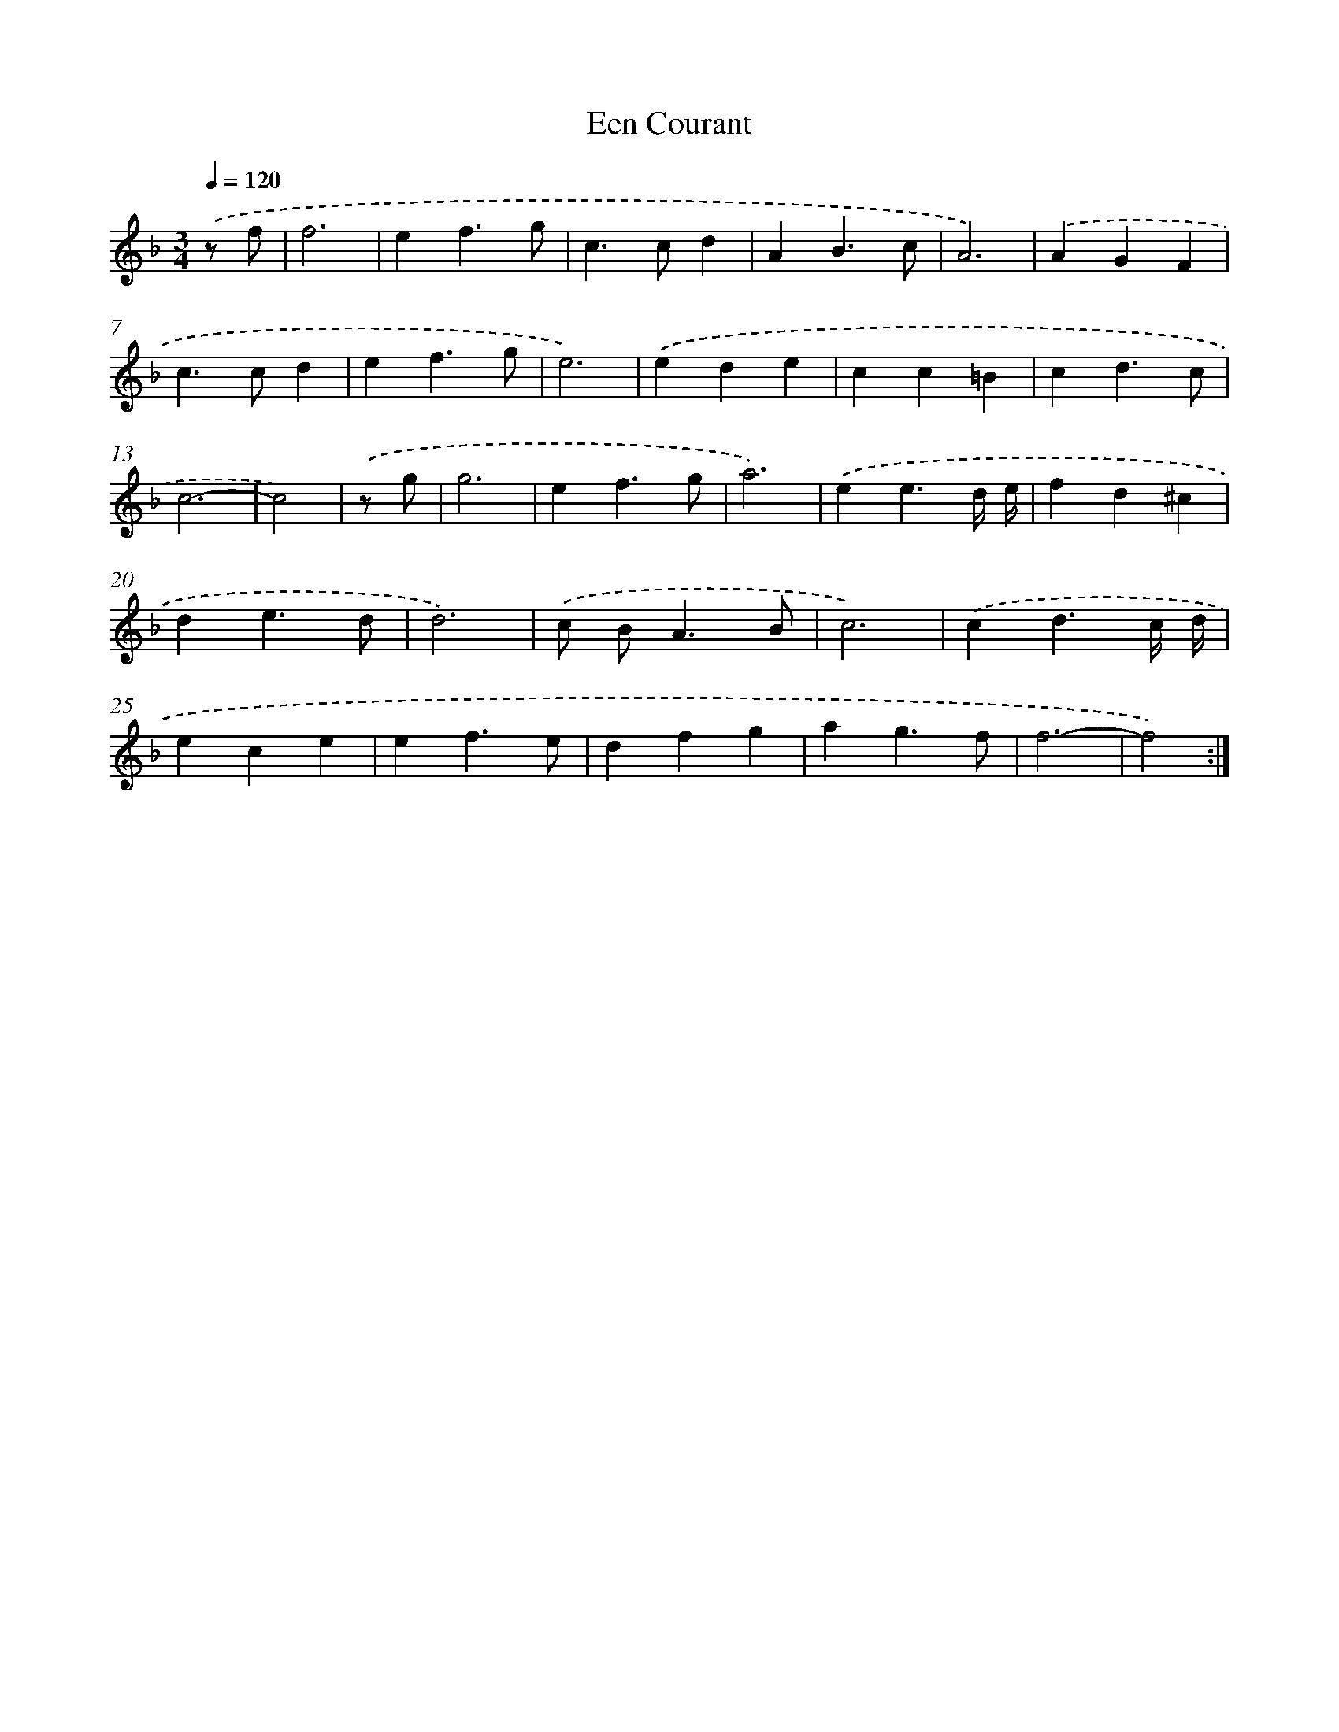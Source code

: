 X: 398
T: Een Courant
%%abc-version 2.0
%%abcx-abcm2ps-target-version 5.9.1 (29 Sep 2008)
%%abc-creator hum2abc beta
%%abcx-conversion-date 2018/11/01 14:35:32
%%humdrum-veritas 288763662
%%humdrum-veritas-data 4230625171
%%continueall 1
%%barnumbers 0
L: 1/4
M: 3/4
Q: 1/4=120
K: F clef=treble
.('z/ f/ [I:setbarnb 1]|
f3 |
ef3/g/ |
c>cd |
AB3/c/ |
A3) |
.('AGF |
c>cd |
ef3/g/ |
e3) |
.('ede |
cc=B |
cd3/c/ |
c3- |
c2) |
.('z/ g/ [I:setbarnb 15]|
g3 |
ef3/g/ |
a3) |
.('ee3/d// e// |
fd^c |
de3/d/ |
d3) |
.('c/ B<AB/ |
c3) |
.('cd3/c// d// |
ece |
ef3/e/ |
dfg |
ag3/f/ |
f3- |
f2) :|]

